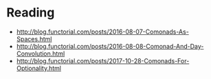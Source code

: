 
* Reading

- http://blog.functorial.com/posts/2016-08-07-Comonads-As-Spaces.html
- http://blog.functorial.com/posts/2016-08-08-Comonad-And-Day-Convolution.html
- http://blog.functorial.com/posts/2017-10-28-Comonads-For-Optionality.html

